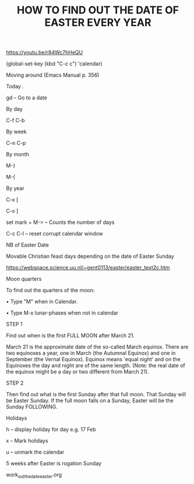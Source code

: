 #+title: HOW TO FIND OUT THE DATE OF EASTER EVERY YEAR
#+OPTIONS: \n:t

https://youtu.be/r84Wc7hHeQU

(global-set-key (kbd "C-c c") 'calendar)

Moving around (Emacs Manual p. 356)

Today .

gd – Go to a date

By day

C-f C-b

By week

C-n C-p

By month

M-}

M-{

By year

C-x [

C-x ]

set mark + M-= – Counts the number of days

C-c C-l – reset corrupt calendar window

NB of Easter Date

Movable Christian feast days depending on the date of Easter Sunday

https://webspace.science.uu.nl/~gent0113/easter/easter_text2c.htm

Moon quarters

To find out the quarters of the moon:

    • Type "M" when in Calendar.

    • Type M-x lunar-phases when not in calendar

STEP 1

Find out when is the first FULL MOON after March 21.

March 21 is the approximate date of the so-called March equinox. There are two equinoxes a year, one in March (the Autumnal Equinox) and one in September (the Vernal Equinox). Equinox means 'equal night' and on the Equinoxes the day and night are of the same length. (Note: the real date of the equinox might be a day or two different from March 21).

STEP 2

Then find out what is the first Sunday after that full moon. That Sunday will be Easter Sunday. If the full moon falls on a Sunday, Easter will be the Sunday FOLLOWING.

Holidays

h – display holiday for day e.g. 17 Feb

x – Mark holidays

u – unmark the calendar

5 weeks after Easter is rogation Sunday

work_out_the_date_easter.org
